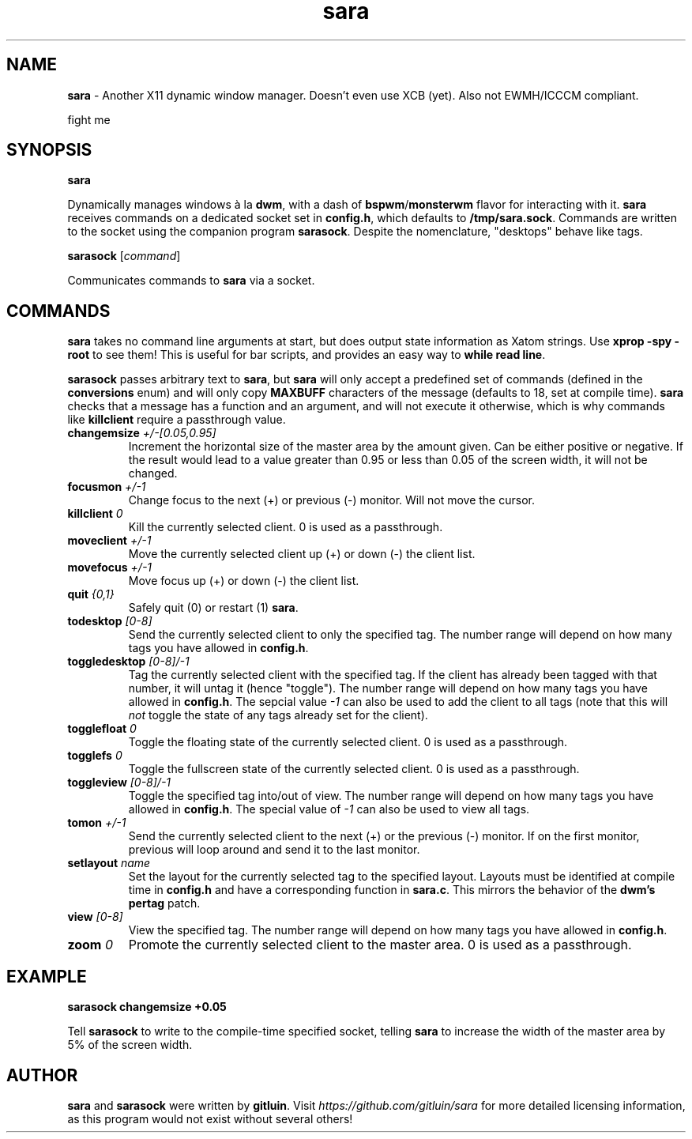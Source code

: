 .TH sara 1 "" "" "User Commands"
.SH NAME
\fBsara\fR - Another X11 dynamic window manager. Doesn't even use XCB (yet). Also not EWMH/ICCCM compliant.

fight me

.SH SYNOPSIS
\fBsara\fR

Dynamically manages windows à la \fBdwm\fR, with a dash of \fBbspwm\fR/\fBmonsterwm\fR flavor for interacting with it. \fBsara\fR receives commands on a dedicated socket set in \fBconfig.h\fR, which defaults to \fB/tmp/sara.sock\fR. Commands are written to the socket using the companion program \fBsarasock\fR. Despite the nomenclature, "desktops" behave like tags.

\fBsarasock\fR [\fIcommand\fR]

Communicates commands to \fBsara\fR via a socket.

.SH COMMANDS
\fBsara\fR takes no command line arguments at start, but does output state information as Xatom strings. Use \fBxprop -spy -root\fR to see them! This is useful for bar scripts, and provides an easy way to \fBwhile read line\fR.

\fBsarasock\fR passes arbitrary text to \fBsara\fR, but \fBsara\fR will only accept a predefined set of commands (defined in the \fBconversions\fR enum) and will only copy \fBMAXBUFF\fR characters of the message (defaults to 18, set at compile time). \fBsara\fR checks that a message has a function and an argument, and will not execute it otherwise, which is why commands like \fBkillclient\fR require a passthrough value.

.TP
\fBchangemsize\fR \fI+/-[0.05,0.95]\fR
Increment the horizontal size of the master area by the amount given. Can be either positive or negative. If the result would lead to a value greater than 0.95 or less than 0.05 of the screen width, it will not be changed.
.TP
\fBfocusmon\fR \fI+/-1\fR
Change focus to the next (+) or previous (-) monitor. Will not move the cursor.
.TP
\fBkillclient\fR \fI0\fR
Kill the currently selected client. 0 is used as a passthrough.
.TP
\fBmoveclient\fR \fI+/-1\fR
Move the currently selected client up (+) or down (-) the client list.
.TP
\fBmovefocus\fR \fI+/-1\fR
Move focus up (+) or down (-) the client list.
.TP
\fBquit\fR \fI{0,1}\fR
Safely quit (0) or restart (1) \fBsara\fR.
.TP
\fBtodesktop\fR \fI[0-8]\fR
Send the currently selected client to only the specified tag. The number range will depend on how many tags you have allowed in \fBconfig.h\fR.
.TP
\fBtoggledesktop\fR \fI[0-8]/-1\fR
Tag the currently selected client with the specified tag. If the client has already been tagged with that number, it will untag it (hence "toggle"). The number range will depend on how many tags you have allowed in \fBconfig.h\fR. The sepcial value \fI-1\fR can also be used to add the client to all tags (note that this will \fInot\fR toggle the state of any tags already set for the client).
.TP
\fBtogglefloat\fR \fI0\fR
Toggle the floating state of the currently selected client. 0 is used as a passthrough.
.TP
\fBtogglefs\fR \fI0\fR
Toggle the fullscreen state of the currently selected client. 0 is used as a passthrough.
.TP
\fBtoggleview\fR \fI[0-8]/-1\fR
Toggle the specified tag into/out of view. The number range will depend on how many tags you have allowed in \fBconfig.h\fR. The special value of \fI-1\fR can also be used to view all tags.
.TP
\fBtomon\fR \fI+/-1\fR
Send the currently selected client to the next (+) or the previous (-) monitor. If on the first monitor, previous will loop around and send it to the last monitor.
.TP
\fBsetlayout\fR \fIname\fR
Set the layout for the currently selected tag to the specified layout. Layouts must be identified at compile time in \fBconfig.h\fR and have a corresponding function in \fBsara.c\fR. This mirrors the behavior of the \fBdwm's pertag\fR patch.
.TP
\fBview\fR \fI[0-8]\fR
View the specified tag. The number range will depend on how many tags you have allowed in \fBconfig.h\fR.
.TP
\fBzoom\fR \fI0\fR
Promote the currently selected client to the master area. 0 is used as a passthrough.

.SH EXAMPLE
.B sarasock changemsize +0.05

Tell \fBsarasock\fR to write to the compile-time specified socket, telling \fBsara\fR to increase the width of the master area by 5% of the screen width.

.SH AUTHOR
\fBsara\fR and \fBsarasock\fR were written by \fBgitluin\fR. Visit \fIhttps://github.com/gitluin/sara\fR for more detailed licensing information, as this program would not exist without several others!
